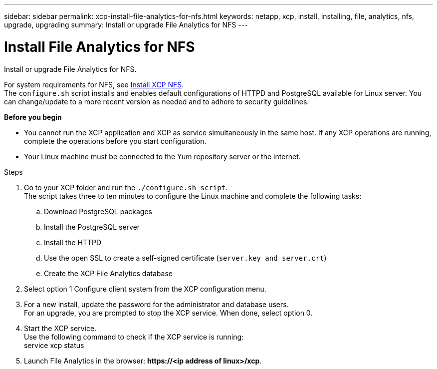 ---
sidebar: sidebar
permalink: xcp-install-file-analytics-for-nfs.html
keywords: netapp, xcp, install, installing, file, analytics, nfs, upgrade, upgrading
summary: Install or upgrade File Analytics for NFS
---

= Install File Analytics for NFS
:hardbreaks:
:nofooter:
:icons: font
:linkattrs:
:imagesdir: ./media/

[.lead]
Install or upgrade File Analytics for NFS.

For system requirements for NFS, see link:xcp-install-xcp-nfs.html[Install XCP NFS].
The `configure.sh` script installs and enables default configurations of HTTPD and PostgreSQL available for Linux server. You can change/update to a more recent version as needed and to adhere to security guidelines.

*Before you begin*

*	You cannot run the XCP application and XCP as service simultaneously in the same host. If any XCP operations are running, complete the operations before you start configuration.
*	Your Linux machine must be connected to the Yum repository server or the internet.

.Steps

.	Go to your XCP folder and run the `./configure.sh script`.
The script takes three to ten minutes to configure the Linux machine and complete the following tasks:
..	Download PostgreSQL packages
..	Install the PostgreSQL server
..	Install the HTTPD
..	Use the open SSL to create a self-signed certificate (`server.key and server.crt`)
..	Create the XCP File Analytics database
.	Select option 1 Configure client system from the XCP configuration menu.
.	For a new install, update the password for the administrator and database users.
For an upgrade, you are prompted to stop the XCP service. When done, select option 0.
.	Start the XCP service.
Use the following command to check if the XCP service is running:
service xcp status
.	Launch File Analytics in the browser: *\https://<ip address of linux>/xcp*.
